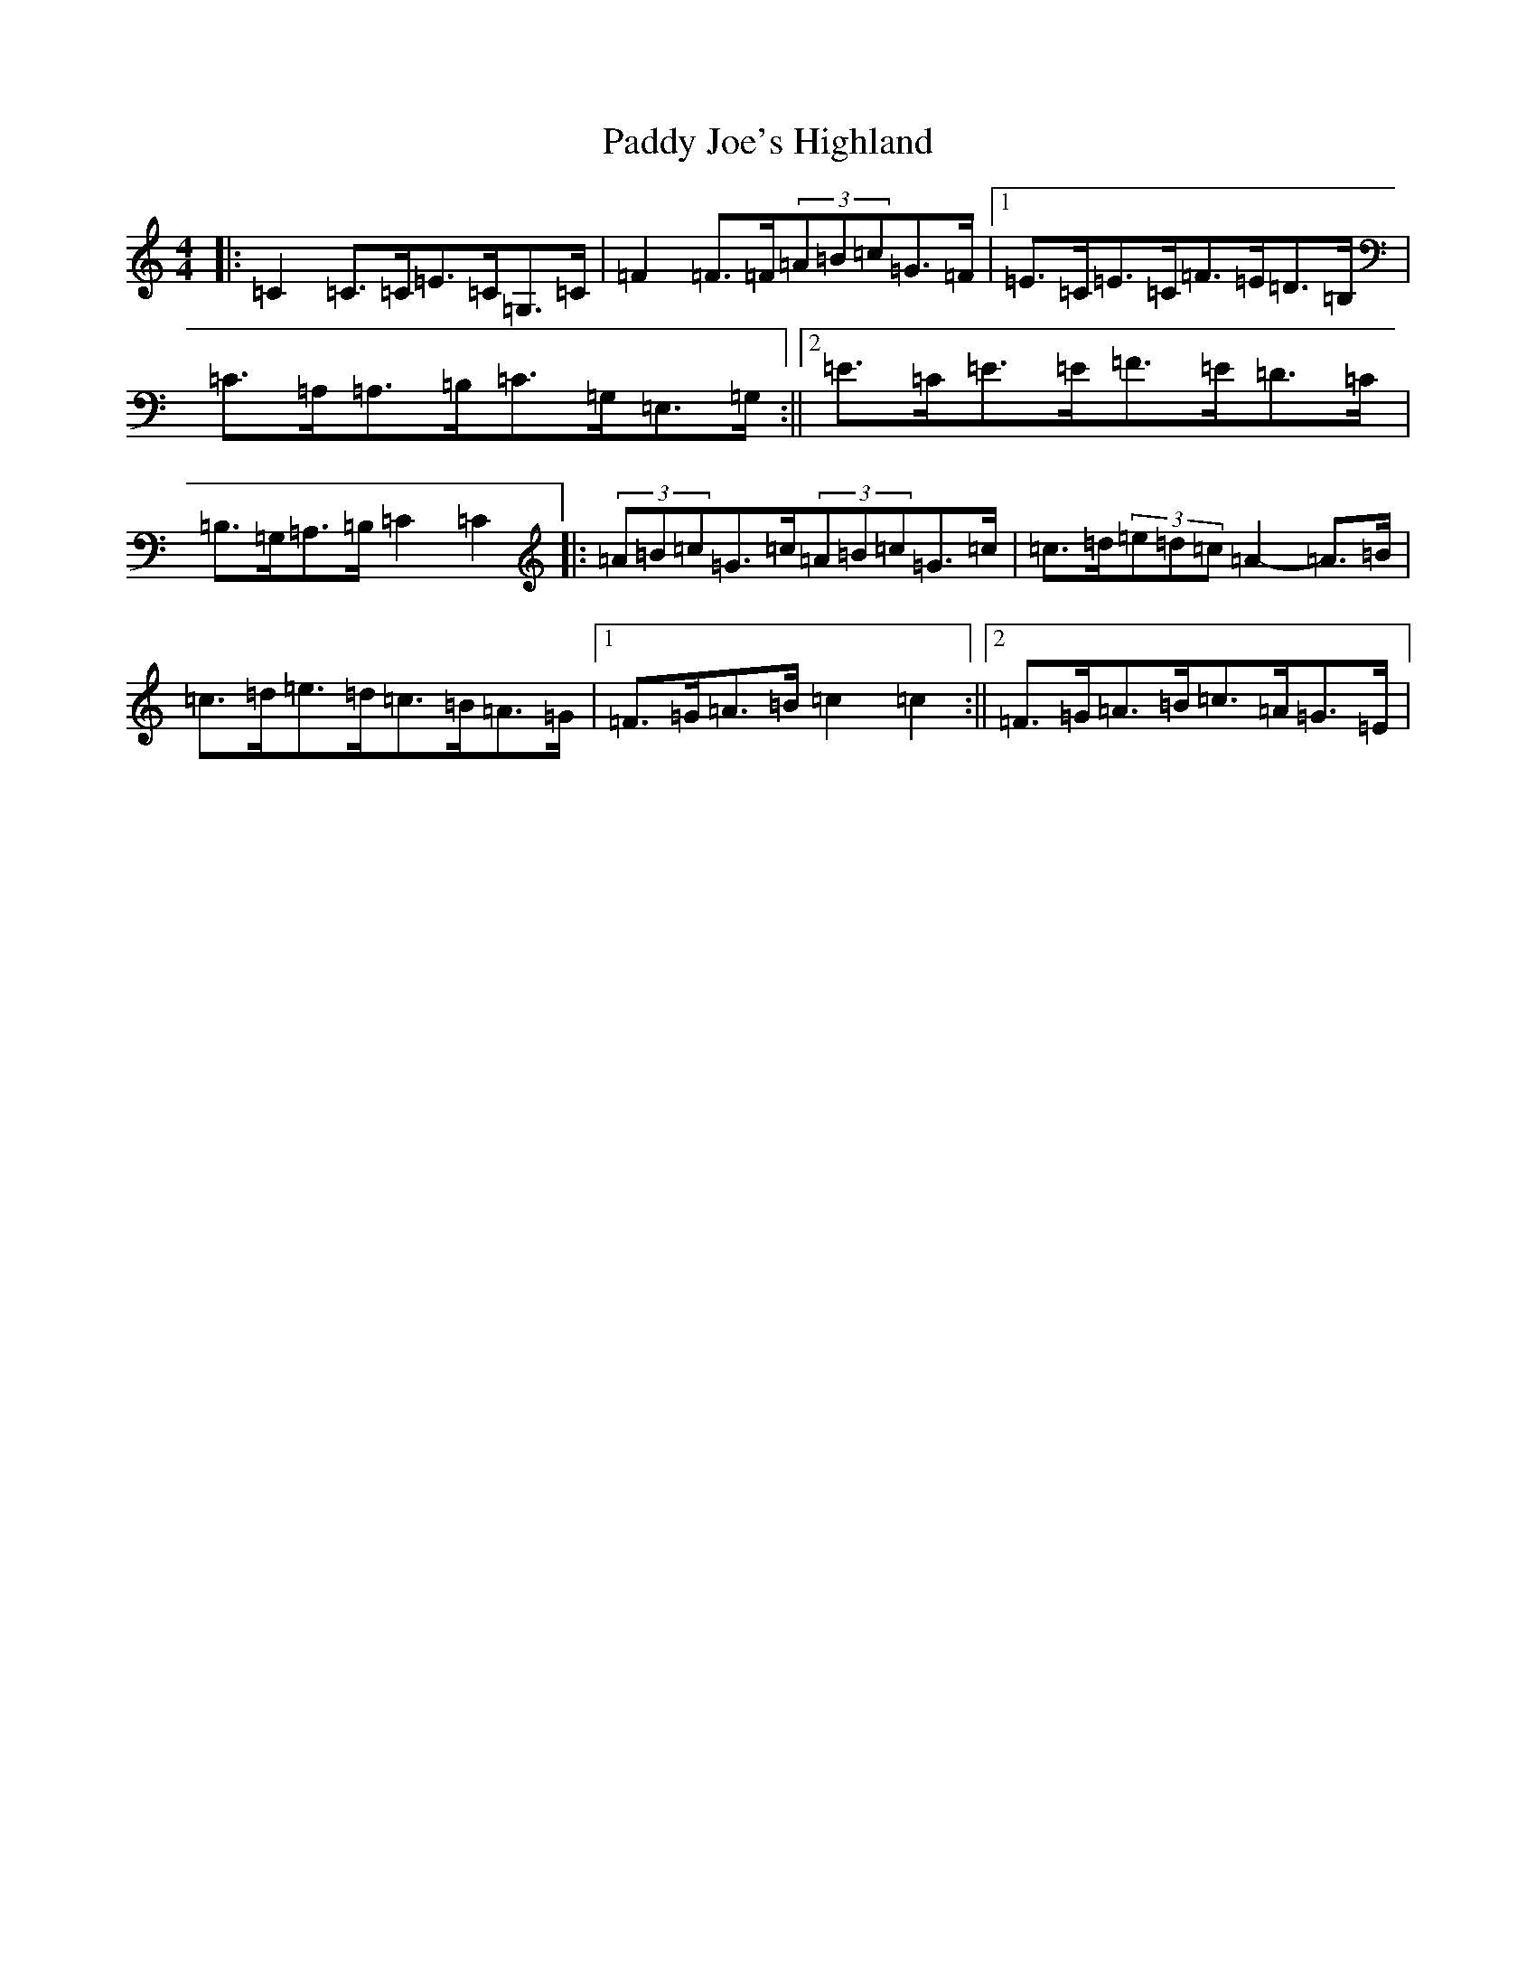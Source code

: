 X: 16452
T: Paddy Joe's Highland
S: https://thesession.org/tunes/3368#setting3368
R: barndance
M:4/4
L:1/8
K: C Major
|:=C2=C>=C=E>=C=G,>=C|=F2=F>=F(3=A=B=c=G>=F|1=E>=C=E>=C=F>=E=D>=B,|=C>=A,=A,>=B,=C>=G,=E,>=G,:||2=E>=C=E>=E=F>=E=D>=C|=B,>=G,=A,>=B,=C2=C2|:(3=A=B=c=G>=c(3=A=B=c=G>=c|=c>=d(3=e=d=c=A2-=A>=B|=c>=d=e>=d=c>=B=A>=G|1=F>=G=A>=B=c2=c2:||2=F>=G=A>=B=c>=A=G>=E|